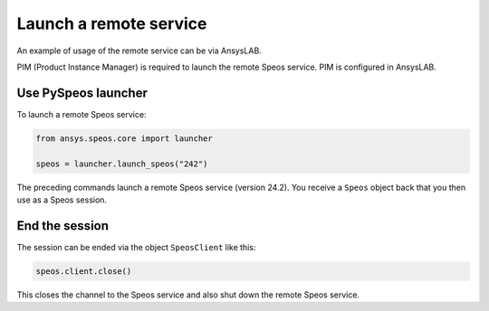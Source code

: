 .. _ref_creating_remote_service:

Launch a remote service
=======================

An example of usage of the remote service can be via AnsysLAB.

PIM (Product Instance Manager) is required to launch the remote Speos service.
PIM is configured in AnsysLAB.

Use PySpeos launcher
--------------------

To launch a remote Speos service:

.. code:: python

    from ansys.speos.core import launcher

    speos = launcher.launch_speos("242")

The preceding commands launch a remote Speos service (version 24.2).
You receive a ``Speos`` object back that you then use as a Speos session.


End the session
---------------

The session can be ended via the object ``SpeosClient`` like this:

.. code:: python

    speos.client.close()

This closes the channel to the Speos service and also shut down the remote Speos service.

.. button-ref:: ../index
    :ref-type: doc
    :color: primary
    :shadow:
    :expand:

    Go to Getting started